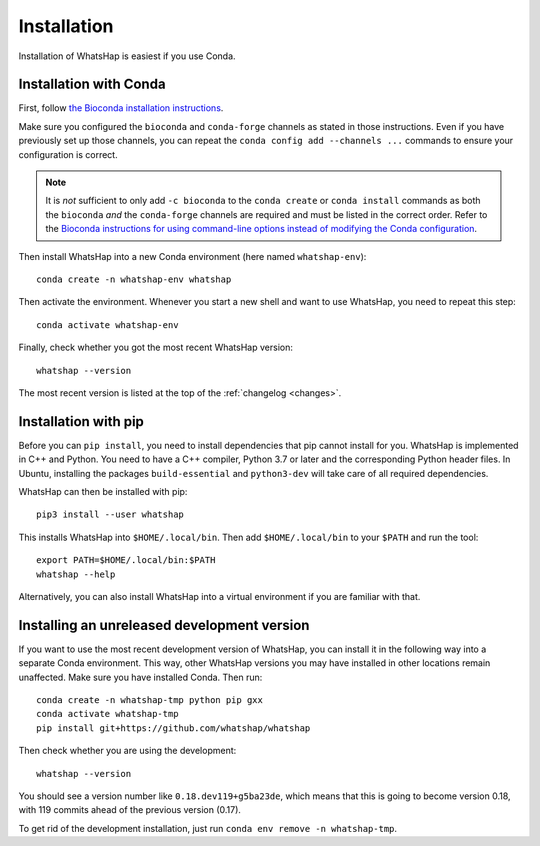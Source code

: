 .. _installation:

============
Installation
============

Installation of WhatsHap is easiest if you use Conda.


Installation with Conda
-----------------------

First, follow `the Bioconda installation instructions <https://bioconda.github.io/>`_.

Make sure you configured the ``bioconda`` and ``conda-forge`` channels as stated in
those instructions. Even if you have previously set up those channels, you can
repeat the ``conda config add --channels ...`` commands to ensure your
configuration is correct.

.. note::
   It is *not* sufficient to only add ``-c bioconda`` to the ``conda create``
   or ``conda install`` commands as both the ``bioconda`` *and* the
   ``conda-forge`` channels are required and must be listed in the correct
   order. Refer to the `Bioconda instructions for using command-line options
   instead of modifying the Conda
   configuration <http://bioconda.github.io/#do-not-modify-condarc>`_.


Then install WhatsHap into a new Conda environment (here named ``whatshap-env``)::

    conda create -n whatshap-env whatshap

Then activate the environment. Whenever you start a new shell and want to use
WhatsHap, you need to repeat this step::

    conda activate whatshap-env

Finally, check whether you got the most recent WhatsHap version::

    whatshap --version

The most recent version is listed at the top of the :ref:`changelog <changes>`.

Installation with pip
---------------------

Before you can ``pip install``, you need to install dependencies that pip cannot
install for you. WhatsHap is implemented in C++ and Python. You need to have a
C++ compiler, Python 3.7 or later and the corresponding Python header files.
In Ubuntu, installing the packages ``build-essential`` and ``python3-dev`` will
take care of all required dependencies.

WhatsHap can then be installed with pip::

    pip3 install --user whatshap

This installs WhatsHap into ``$HOME/.local/bin``.  Then add
``$HOME/.local/bin`` to your ``$PATH`` and run the tool::

    export PATH=$HOME/.local/bin:$PATH
    whatshap --help

Alternatively, you can also install WhatsHap into a virtual environment if you
are familiar with that.


Installing an unreleased development version
--------------------------------------------

If you want to use the most recent development version of WhatsHap,
you can install it in the following way into a separate Conda environment.
This way, other WhatsHap versions you may have installed in other locations
remain unaffected. Make sure you have installed Conda. Then run::

    conda create -n whatshap-tmp python pip gxx
    conda activate whatshap-tmp
    pip install git+https://github.com/whatshap/whatshap

Then check whether you are using the development::

    whatshap --version

You should see a version number like ``0.18.dev119+g5ba23de``, which means that
this is going to become version 0.18, with 119 commits ahead of the previous
version (0.17).

To get rid of the development installation, just run
``conda env remove -n whatshap-tmp``.
